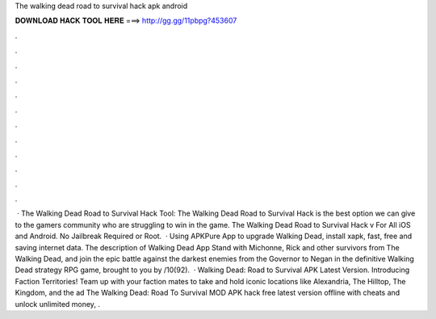 The walking dead road to survival hack apk android

𝐃𝐎𝐖𝐍𝐋𝐎𝐀𝐃 𝐇𝐀𝐂𝐊 𝐓𝐎𝐎𝐋 𝐇𝐄𝐑𝐄 ===> http://gg.gg/11pbpg?453607

.

.

.

.

.

.

.

.

.

.

.

.

 · The Walking Dead Road to Survival Hack Tool: The Walking Dead Road to Survival Hack is the best option we can give to the gamers community who are struggling to win in the game. The Walking Dead Road to Survival Hack v For All iOS and Android. No Jailbreak Required or Root.  · Using APKPure App to upgrade Walking Dead, install xapk, fast, free and saving internet data. The description of Walking Dead App Stand with Michonne, Rick and other survivors from The Walking Dead, and join the epic battle against the darkest enemies from the Governor to Negan in the definitive Walking Dead strategy RPG game, brought to you by /10(92).  · Walking Dead: Road to Survival APK Latest Version. Introducing Faction Territories! Team up with your faction mates to take and hold iconic locations like Alexandria, The Hilltop, The Kingdom, and the ad The Walking Dead: Road To Survival MOD APK hack free latest version offline with cheats and unlock unlimited money, .